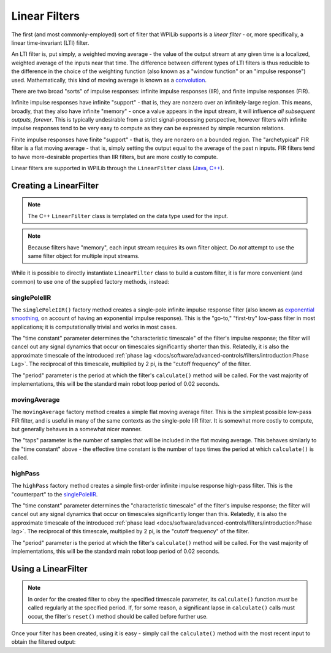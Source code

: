 Linear Filters
==============

The first (and most commonly-employed) sort of filter that WPILib supports is a *linear filter* - or, more specifically, a linear time-invariant (LTI) filter.

An LTI filter is, put simply, a weighted moving average - the value of the output stream at any given time is a localized, weighted average of the inputs near that time.  The difference between different types of LTI filters is thus reducible to the difference in the choice of the weighting function (also known as a "window function" or an "impulse response") used.  Mathematically, this kind of moving average is known as a `convolution <https://en.wikipedia.org/wiki/Convolution>`__.

There are two broad "sorts" of impulse responses: infinite impulse responses (IIR), and finite impulse responses (FIR).

Infinite impulse responses have infinite "support" - that is, they are nonzero over an infinitely-large region.  This means, broadly, that they also have infinite "memory" - once a value appears in the input stream, it will influence *all subsequent outputs, forever*.  This is typically undesirable from a strict signal-processing perspective, however filters with infinite impulse responses tend to be very easy to compute as they can be expressed by simple recursion relations.

Finite impulse responses have finite "support" - that is, they are nonzero on a bounded region.  The "archetypical" FIR filter is a flat moving average - that is, simply setting the output equal to the average of the past n inputs.  FIR filters tend to have more-desirable properties than IIR filters, but are more costly to compute.

Linear filters are supported in WPILib through the ``LinearFilter`` class (`Java <https://first.wpi.edu/wpilib/allwpilib/docs/development/java/edu/wpi/first/math/filter/LinearFilter.html>`__, `C++ <https://first.wpi.edu/wpilib/allwpilib/docs/development/cpp/classfrc_1_1_linear_filter.html>`__).

Creating a LinearFilter
-----------------------

.. note:: The C++ ``LinearFilter`` class is templated on the data type used for the input.

.. note:: Because filters have "memory", each input stream requires its own filter object.  Do *not* attempt to use the same filter object for multiple input streams.

While it is possible to directly instantiate ``LinearFilter`` class to build a custom filter, it is far more convenient (and common) to use one of the supplied factory methods, instead:

singlePoleIIR
^^^^^^^^^^^^^

.. image:: images/singlepolefilter.png
  :alt: A graph with two peaks with the input closely following the target signal.

The ``singlePoleIIR()`` factory method creates a single-pole infinite impulse response filter (also known as `exponential smoothing <https://en.wikipedia.org/wiki/Exponential_smoothing>`__, on account of having an exponential impulse response).  This is the "go-to," "first-try" low-pass filter in most applications; it is computationally trivial and works in most cases.

.. tabs::

  .. code-tab:: java

    // Creates a new Single-Pole IIR filter
    // Time constant is 0.1 seconds
    // Period is 0.02 seconds - this is the standard FRC main loop period
    LinearFilter filter = LinearFilter.singlePoleIIR(0.1, 0.02);

  .. code-tab:: c++

    // Creates a new Single-Pole IIR filter
    // Time constant is 0.1 seconds
    // Period is 0.02 seconds - this is the standard FRC main loop period
    frc::LinearFilter<double> filter = frc::LinearFilter<double>::SinglePoleIIR(0.1_s, 0.02_s);

The "time constant" parameter determines the "characteristic timescale" of the filter's impulse response; the filter will cancel out any signal dynamics that occur on timescales significantly shorter than this.  Relatedly, it is also the approximate timescale of the introduced :ref:`phase lag <docs/software/advanced-controls/filters/introduction:Phase Lag>`.  The reciprocal of this timescale, multiplied by 2 pi, is the "cutoff frequency" of the filter.

The "period" parameter is the period at which the filter's ``calculate()`` method will be called.  For the vast majority of implementations, this will be the standard main robot loop period of 0.02 seconds.

movingAverage
^^^^^^^^^^^^^

.. image:: images/firfilter.png
  :alt: A graph with two peaks with the input closely following the target signal.

The ``movingAverage`` factory method creates a simple flat moving average filter.  This is the simplest possible low-pass FIR filter, and is useful in many of the same contexts as the single-pole IIR filter.  It is somewhat more costly to compute, but generally behaves in a somewhat nicer manner.

.. tabs::

  .. code-tab:: java

    // Creates a new flat moving average filter
    // Average will be taken over the last 5 samples
    LinearFilter filter = LinearFilter.movingAverage(5);

  .. code-tab:: c++

    // Creates a new flat moving average filter
    // Average will be taken over the last 5 samples
    frc::LinearFilter<double> filter = frc::LinearFilter<double>::MovingAverage(5);

The "taps" parameter is the number of samples that will be included in the flat moving average.  This behaves similarly to the "time constant" above - the effective time constant is the number of taps times the period at which ``calculate()`` is called.

highPass
^^^^^^^^

.. image:: images/highpassfilter.png
   :alt: A graph with two peaks except the highpass only shows the rate of change centered around 0.

The ``highPass`` factory method creates a simple first-order infinite impulse response high-pass filter.  This is the "counterpart" to the `singlePoleIIR`_.

.. tabs::

  .. code-tab:: java

    // Creates a new high-pass IIR filter
    // Time constant is 0.1 seconds
    // Period is 0.02 seconds - this is the standard FRC main loop period
    LinearFilter filter = LinearFilter.highPass(0.1, 0.02);

  .. code-tab:: c++

    // Creates a new high-pass IIR filter
    // Time constant is 0.1 seconds
    // Period is 0.02 seconds - this is the standard FRC main loop period
    frc::LinearFilter<double> filter = frc::LinearFilter<double>::HighPass(0.1_s, 0.02_s);

The "time constant" parameter determines the "characteristic timescale" of the filter's impulse response; the filter will cancel out any signal dynamics that occur on timescales significantly longer than this.  Relatedly, it is also the approximate timescale of the introduced :ref:`phase lead <docs/software/advanced-controls/filters/introduction:Phase lag>`.  The reciprocal of this timescale, multiplied by 2 pi, is the "cutoff frequency" of the filter.

The "period" parameter is the period at which the filter's ``calculate()`` method will be called.  For the vast majority of implementations, this will be the standard main robot loop period of 0.02 seconds.

Using a LinearFilter
--------------------

.. note:: In order for the created filter to obey the specified timescale parameter, its ``calculate()`` function *must* be called regularly at the specified period.  If, for some reason, a significant lapse in ``calculate()`` calls must occur, the filter's ``reset()`` method should be called before further use.

Once your filter has been created, using it is easy - simply call the ``calculate()`` method with the most recent input to obtain the filtered output:

.. tabs::

  .. code-tab:: java

    // Calculates the next value of the output
    filter.calculate(input);

  .. code-tab:: c++

    // Calculates the next value of the output
    filter.Calculate(input);
